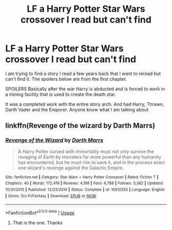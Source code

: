 #+TITLE: LF a Harry Potter Star Wars crossover I read but can't find

* LF a Harry Potter Star Wars crossover I read but can't find
:PROPERTIES:
:Author: SerMickeyoftheVale
:Score: 11
:DateUnix: 1586734565.0
:DateShort: 2020-Apr-13
:FlairText: What's That Fic?
:END:
I am trying to find a story I read a few years back that I want to reread but can't find it. The spoilers below are from the first chapter.

SPOILERS Basically after the war Harry is abducted and is forced to work in a mining facility that is used to create the death star.

It was a completed work with the entire story arch. And had Harry, Thrawn, Darth Vader and the Emporer. Anyone know what I am talking about


** linkffn(Revenge of the wizard by Darth Marrs)
:PROPERTIES:
:Author: Jimblessed
:Score: 10
:DateUnix: 1586736500.0
:DateShort: 2020-Apr-13
:END:

*** [[https://www.fanfiction.net/s/10912355/1/][*/Revenge of the Wizard/*]] by [[https://www.fanfiction.net/u/1229909/Darth-Marrs][/Darth Marrs/]]

#+begin_quote
  A Harry Potter cursed with immortality must not only survive the ravaging of Earth by monsters far more powerful than any humanity has encountered, but he must rise to save it, and in the process exact one wizard's revenge against the Galactic Empire.
#+end_quote

^{/Site/:} ^{fanfiction.net} ^{*|*} ^{/Category/:} ^{Star} ^{Wars} ^{+} ^{Harry} ^{Potter} ^{Crossover} ^{*|*} ^{/Rated/:} ^{Fiction} ^{T} ^{*|*} ^{/Chapters/:} ^{40} ^{*|*} ^{/Words/:} ^{172,419} ^{*|*} ^{/Reviews/:} ^{4,198} ^{*|*} ^{/Favs/:} ^{6,788} ^{*|*} ^{/Follows/:} ^{5,382} ^{*|*} ^{/Updated/:} ^{10/31/2015} ^{*|*} ^{/Published/:} ^{12/23/2014} ^{*|*} ^{/Status/:} ^{Complete} ^{*|*} ^{/id/:} ^{10912355} ^{*|*} ^{/Language/:} ^{English} ^{*|*} ^{/Genre/:} ^{Sci-Fi/Fantasy} ^{*|*} ^{/Download/:} ^{[[http://www.ff2ebook.com/old/ffn-bot/index.php?id=10912355&source=ff&filetype=epub][EPUB]]} ^{or} ^{[[http://www.ff2ebook.com/old/ffn-bot/index.php?id=10912355&source=ff&filetype=mobi][MOBI]]}

--------------

*FanfictionBot*^{2.0.0-beta} | [[https://github.com/tusing/reddit-ffn-bot/wiki/Usage][Usage]]
:PROPERTIES:
:Author: FanfictionBot
:Score: 2
:DateUnix: 1586736622.0
:DateShort: 2020-Apr-13
:END:

**** That is the one. Thanks
:PROPERTIES:
:Author: SerMickeyoftheVale
:Score: 2
:DateUnix: 1586736846.0
:DateShort: 2020-Apr-13
:END:
